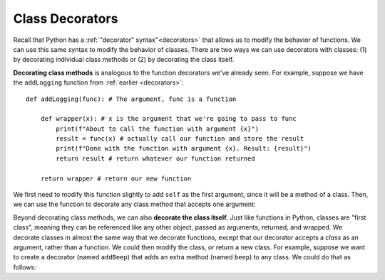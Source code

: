 Class Decorators
========================

Recall that Python has a :ref:`"decorator" syntax"<decorators>` that allows us to modify the behavior of functions. We can use this same syntax to modify the behavior of classes. There are two ways we can use decorators with classes: (1) by decorating individual class methods or (2) by decorating the class itself.

**Decorating class methods** is analogous to the function decorators we've already seen. For example, suppose we have the ``addLogging`` function from :ref:`earlier <decorators>`::
    
    def addLogging(func): # The argument, func is a function

        def wrapper(x): # x is the argument that we're going to pass to func
            print(f"About to call the function with argument {x}")
            result = func(x) # actually call our function and store the result
            print(f"Done with the function with argument {x}. Result: {result}")
            return result # return whatever our function returned

        return wrapper # return our new function

We first need to modify this function slightly to add ``self`` as the first argument, since it will be a method of a class. Then, we can use the function to decorate any class method that accepts one argument:

.. activecode:: ac20_15_1

    def addLogging(func): # The argument, func is a method of a class

        def wrapper(self, x): # x is the argument that we're going to pass to func
            print(f"About to call the method with argument {x}")
            result = func(self, x) # actually call the method and store the result
            print(f"Done with the method invocation with argument {x} on instance {self}. Result: {result}")
            return result # return whatever our function returned

        return wrapper # return our new function
    
    class Car:
        def __init__(self, make, model, color, mileage):
            self.make = make
            self.model = model
            self.color = color
            self.mileage = mileage

        @addLogging
        def drive(self, miles):
            self.mileage += miles
            return self.mileage

        @addLogging
        def rePaint(self, color):
            self.color = color

        def __str__(self):
            return(f"***{self.color} {self.make} {self.model} with {self.mileage} miles***")
    
    corvette = Car("Chevrolet", "Corvette", "red", 0)

    corvette.drive(100)
    print("-"*20)
    corvette.rePaint("blue")
    print("-"*20)
    corvette.drive(6)

Beyond decorating class methods, we can also **decorate the class itself**. Just like functions in Python, classes are "first class", meaning they can be referenced like any other object, passed as arguments, returned, and wrapped. We decorate classes in almost the same way that we decorate functions, except that our decorator accepts a *class* as an argument, rather than a function. We could then modify the class, or return a new class. For example, suppose we want to create a decorator (named ``addBeep``) that adds an extra method (named ``beep``) to any class. We could do that as follows:

.. activecode:: ac20_15_2

    def addBeep(cls):
        cls.beep = lambda self: print(f"{self.model} says 'Beep!'")
        return cls
    
    @addBeep
    class Car:
        def __init__(self, make, model, color, mileage):
            self.make = make
            self.model = model
            self.color = color
            self.mileage = mileage
    
    mustang = Car("Ford", "Mustang", "blue", 0)
    mustang.beep() # Mustang says 'Beep!'
